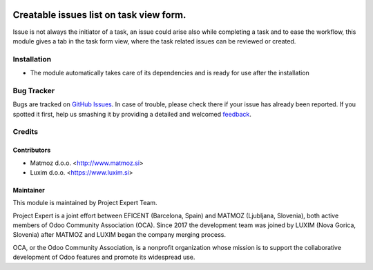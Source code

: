 .. image:: https://img.shields.io/badge/licence-AGPL--3-blue.svg
    :alt: License AGPL-3

========================================
Creatable issues list on task view form.
========================================

Issue is not always the initiator of a task, an issue could arise
also while completing a task and to ease the workflow, this module
gives a tab in the task form view, where the task related issues
can be reviewed or created.

Installation
============

* The module automatically takes care of its dependencies and is ready for
  use after the installation

Bug Tracker
===========

Bugs are tracked on `GitHub Issues
<https://github.com/projectexpert/pmis/issues>`_. In case of trouble, please
check there if your issue has already been reported. If you spotted it first,
help us smashing it by providing a detailed and welcomed `feedback
<https://github.com/projectexpert/
pmis/issues/new?body=module:%20
pe_project_task_issues%0Aversion:%20
8.0%0A%0A**Steps%20to%20reproduce**%0A-%20...%0A%0A**Current%20behavior**%0A%0A**Expected%20behavior**>`_.

Credits
=======

Contributors
------------

* Matmoz d.o.o. <http://www.matmoz.si>
* Luxim d.o.o. <https://www.luxim.si>

Maintainer
----------

.. image:: https://www.luxim.si/wp-content/uploads/2017/12/pexpert_alt.png
   :alt: Project Expert
   :target: http://project.expert

This module is maintained by Project Expert Team.

Project Expert is a joint effort between EFICENT (Barcelona, Spain) and MATMOZ
(Ljubljana, Slovenia), both active members of Odoo Community Association (OCA).
Since 2017 the development team was joined by LUXIM (Nova Gorica, Slovenia)
after MATMOZ and LUXIM began the company merging process.

.. image:: http://odoo-community.org/logo.png
   :alt: Odoo Community Association
   :target: http://odoo-community.org

OCA, or the Odoo Community Association, is a nonprofit organization whose
mission is to support the collaborative development of Odoo features and
promote its widespread use.
